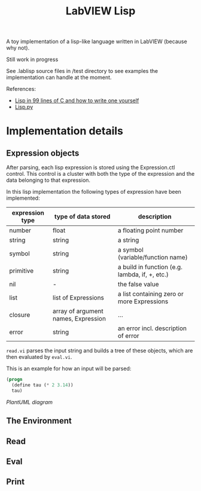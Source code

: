 #+TITLE: LabVIEW Lisp
A toy implementation of a lisp-like language written in LabVIEW (because why not).

Still work in progress

See .lablisp source files in /test directory to see examples the implementation can handle at the moment.

References:
- [[https://github.com/Robert-van-Engelen/tinylisp/blob/main/tinylisp.pdf][Lisp in 99 lines of C and how to write one yourself]]
- [[https://khamidou.com/compilers/lisp.py/][Lisp.py]]


* Implementation details

** Expression objects
After parsing, each lisp expression is stored using the Expression.ctl control.
This control is a cluster with both the type of the expression and the data belonging to that expression.

In this lisp implementation the following types of expression have been implemented:
| expression type | type of data stored                 | description                                    |
|-----------------+-------------------------------------+------------------------------------------------|
| number          | float                               | a floating point number                        |
| string          | string                              | a string                                       |
| symbol          | string                              | a symbol (variable/function name)              |
| primitive       | string                              | a build in function (e.g. lambda, if, +, etc.) |
| nil             | -                                   | the false value                                |
| list            | list of Expressions                 | a list containing zero or more Expressions     |
| closure         | array of argument names, Expression | ...                                            |
| error           | string                              | an error incl. description of error            |

~read.vi~ parses the input string and builds a tree of these objects, which are then evaluated by ~eval.vi~.

This is an example for how an input will be parsed:
#+begin_src lisp
(progn
  (define tau (* 2 3.14))
  tau)
#+end_src

[[www.plantuml.com/plantuml/png/bO_BQi0W44NtViNWFeBQRKCstNNHNp2DBO8FyL5IIl-z2Gr6Z2dKrNZd7WupnIH2oaOZP8G7_AnYmY0YI0fV2BQtY2JWSGIzRS2zmTFgWunHEKjUaqRV1_WIb559VSY39YsFVN3l5XUWCX7sFrVyDBFJ1RwgaiWteeiAzrqdxjl3MC-ude3DPfQXj3jEzaUNDrrEwCFDuVpkR4bX6CQzGgkPLJD7Q4_AYj3cptuBTNIKcenrCeucQPTiz0y0][PlantUML diagram]]

** The Environment

** Read

** Eval

** Print
